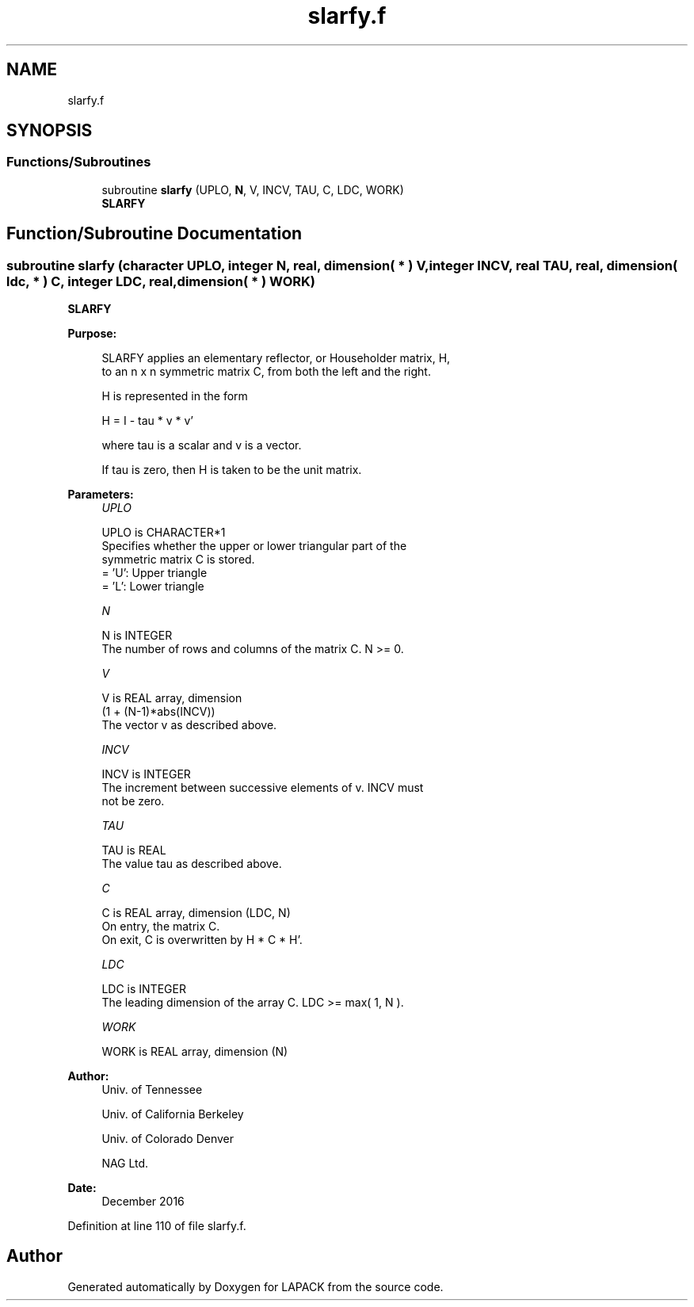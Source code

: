 .TH "slarfy.f" 3 "Tue Nov 14 2017" "Version 3.8.0" "LAPACK" \" -*- nroff -*-
.ad l
.nh
.SH NAME
slarfy.f
.SH SYNOPSIS
.br
.PP
.SS "Functions/Subroutines"

.in +1c
.ti -1c
.RI "subroutine \fBslarfy\fP (UPLO, \fBN\fP, V, INCV, TAU, C, LDC, WORK)"
.br
.RI "\fBSLARFY\fP "
.in -1c
.SH "Function/Subroutine Documentation"
.PP 
.SS "subroutine slarfy (character UPLO, integer N, real, dimension( * ) V, integer INCV, real TAU, real, dimension( ldc, * ) C, integer LDC, real, dimension( * ) WORK)"

.PP
\fBSLARFY\fP 
.PP
\fBPurpose: \fP
.RS 4

.PP
.nf
 SLARFY applies an elementary reflector, or Householder matrix, H,
 to an n x n symmetric matrix C, from both the left and the right.

 H is represented in the form

    H = I - tau * v * v'

 where  tau  is a scalar and  v  is a vector.

 If  tau  is  zero, then  H  is taken to be the unit matrix.
.fi
.PP
 
.RE
.PP
\fBParameters:\fP
.RS 4
\fIUPLO\fP 
.PP
.nf
          UPLO is CHARACTER*1
          Specifies whether the upper or lower triangular part of the
          symmetric matrix C is stored.
          = 'U':  Upper triangle
          = 'L':  Lower triangle
.fi
.PP
.br
\fIN\fP 
.PP
.nf
          N is INTEGER
          The number of rows and columns of the matrix C.  N >= 0.
.fi
.PP
.br
\fIV\fP 
.PP
.nf
          V is REAL array, dimension
                  (1 + (N-1)*abs(INCV))
          The vector v as described above.
.fi
.PP
.br
\fIINCV\fP 
.PP
.nf
          INCV is INTEGER
          The increment between successive elements of v.  INCV must
          not be zero.
.fi
.PP
.br
\fITAU\fP 
.PP
.nf
          TAU is REAL
          The value tau as described above.
.fi
.PP
.br
\fIC\fP 
.PP
.nf
          C is REAL array, dimension (LDC, N)
          On entry, the matrix C.
          On exit, C is overwritten by H * C * H'.
.fi
.PP
.br
\fILDC\fP 
.PP
.nf
          LDC is INTEGER
          The leading dimension of the array C.  LDC >= max( 1, N ).
.fi
.PP
.br
\fIWORK\fP 
.PP
.nf
          WORK is REAL array, dimension (N)
.fi
.PP
 
.RE
.PP
\fBAuthor:\fP
.RS 4
Univ\&. of Tennessee 
.PP
Univ\&. of California Berkeley 
.PP
Univ\&. of Colorado Denver 
.PP
NAG Ltd\&. 
.RE
.PP
\fBDate:\fP
.RS 4
December 2016 
.RE
.PP

.PP
Definition at line 110 of file slarfy\&.f\&.
.SH "Author"
.PP 
Generated automatically by Doxygen for LAPACK from the source code\&.
